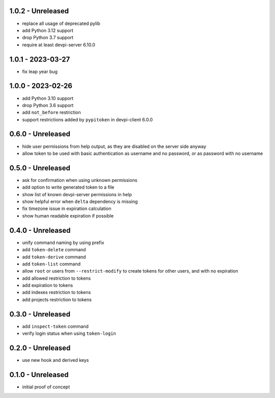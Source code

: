 1.0.2 - Unreleased
==================

- replace all usage of deprecated pylib
- add Python 3.12 support
- drop Python 3.7 support
- require at least devpi-server 6.10.0


1.0.1 - 2023-03-27
==================

- fix leap year bug


1.0.0 - 2023-02-26
==================

- add Python 3.10 support
- drop Python 3.6 support
- add ``not_before`` restriction
- support restrictions added by ``pypitoken`` in devpi-client 6.0.0


0.6.0 - Unreleased
==================

- hide user permissions from help output, as they are disabled on the server
  side anyway
- allow token to be used with basic authentication as username and no password,
  or as password with no username


0.5.0 - Unreleased
==================

- ask for confirmation when using unknown permissions

- add option to write generated token to a file

- show list of known devpi-server permissions in help

- show helpful error when ``delta`` dependency is missing

- fix timezone issue in expiration calculation

- show human readable expiration if possible


0.4.0 - Unreleased
==================

- unify command naming by using prefix

- add ``token-delete`` command

- add ``token-derive`` command

- add ``token-list`` command

- allow ``root`` or users from ``--restrict-modify`` to create tokens for
  other users, and with no expiration

- add allowed restriction to tokens

- add expiration to tokens

- add indexes restriction to tokens

- add projects restriction to tokens


0.3.0 - Unreleased
==================

- add ``inspect-token`` command

- verify login status when using ``token-login``


0.2.0 - Unreleased
==================

- use new hook and derived keys


0.1.0 - Unreleased
==================

- initial proof of concept
